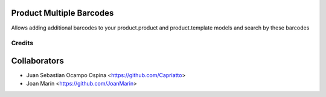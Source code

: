 .. image:: https://img.shields.io/badge/licence-AGPL--3-blue.svg
   :target: http://www.gnu.org/licenses/agpl-3.0-standalone.html
   :alt: License: AGPL-3

Product Multiple Barcodes
=========================

Allows adding additional barcodes to your product.product and product.template
models and search by these barcodes

Credits
-------

Collaborators
=============

* Juan Sebastian Ocampo Ospina <https://github.com/Capriatto>
* Joan Marín <https://github.com/JoanMarin>
